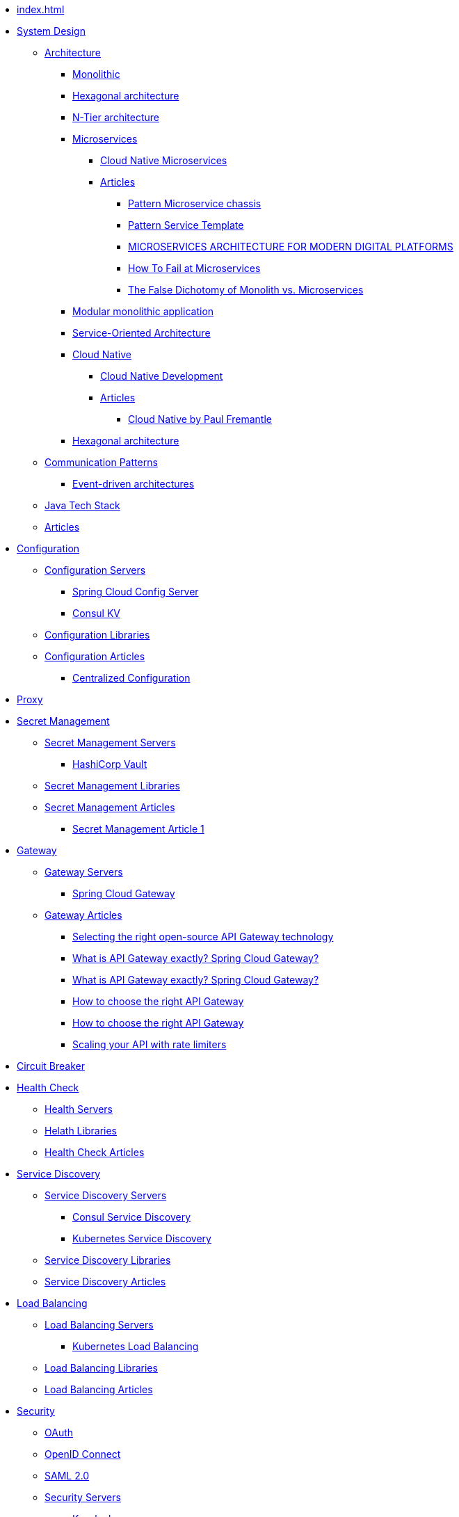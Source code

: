 //.Overview
* xref:index.adoc[]
//include::partial$nav-system-design.adoc[]
* xref:01-system-design/index.adoc[System Design]
** xref:01-system-design/architecture/index.adoc[Architecture]
*** xref:01-system-design/architecture/monolithic.adoc[Monolithic]
*** xref:01-system-design/architecture/hexagonal-architecture/index.adoc[Hexagonal architecture]
*** xref:01-system-design/architecture/n-tier-architecture.adoc[N-Tier architecture]
*** xref:01-system-design/architecture/microservice/microservice.adoc[Microservices]
**** xref:01-system-design/architecture/microservice/cloud-native-microservices.adoc[Cloud Native Microservices]
**** xref:01-system-design/architecture/microservice/articles/articles.adoc[Articles]
***** xref:01-system-design/architecture/microservice/articles/article01/article1.adoc[Pattern Microservice chassis]
***** xref:01-system-design/architecture/microservice/articles/article02/article1.adoc[Pattern Service Template]
***** xref:01-system-design/architecture/microservice/articles/article03/microservices_architecture_for_modern_digital_platforms.adoc[MICROSERVICES ARCHITECTURE FOR MODERN DIGITAL PLATFORMS]
***** xref:01-system-design/architecture/microservice/articles/article04/index.adoc[How To Fail at Microservices]
***** xref:01-system-design/architecture/microservice/articles/article05/index.adoc[The False Dichotomy of Monolith vs. Microservices]
*** xref:01-system-design/architecture/modular-monolithic-application.adoc[Modular monolithic application]
*** xref:01-system-design/architecture/service-oriented-architecture.adoc[Service-Oriented Architecture]
*** xref:01-system-design/architecture/cloud-native/cloud-native.adoc[Cloud Native]
**** xref:01-system-design/architecture/cloud-native/cloud-native-development.adoc[Cloud Native Development]
**** xref:01-system-design/architecture/cloud-native/articles/articles.adoc[Articles]
***** xref:01-system-design/architecture/cloud-native/articles/article01/index.adoc[Cloud Native by Paul Fremantle]
*** xref:01-system-design/architecture/hexagonal-architecture/index.adoc[Hexagonal architecture]
** xref:01-system-design/communication-patterns/index.adoc[Communication Patterns]
*** xref:01-system-design/communication-patterns/event-driven-architecture.adoc[Event-driven architectures]
** xref:01-system-design/java-tech-stack.adoc[Java Tech Stack]
** xref:01-system-design/articles/index.adoc[Articles]

* xref:02-configuration/index.adoc[Configuration]
** xref:02-configuration/servers/index.adoc[Configuration Servers]
*** xref:02-configuration/servers/spring-cloud-config-server.adoc[Spring Cloud Config Server]
*** xref:02-configuration/servers/consul/consulkv.adoc[Consul KV]
** xref:02-configuration/libraries/index.adoc[Configuration Libraries]
** xref:02-configuration/articles/articles.adoc[Configuration Articles]
*** xref:02-configuration/articles/article01/article1.adoc[Centralized Configuration]

* xref:03-proxy/index.adoc[Proxy]

* xref:03-secret-management/index.adoc[Secret Management]
** xref:03-secret-management/servers/index.adoc[Secret Management Servers]
*** xref:03-secret-management/servers/hashicorp-vault/index.adoc[HashiCorp Vault]
** xref:03-secret-management/libraries/index.adoc[Secret Management Libraries]
** xref:03-secret-management/articles/articles.adoc[Secret Management Articles]
*** xref:03-secret-management/articles/article01/article1.adoc[Secret Management Article 1]

* xref:04-gateway/index.adoc[Gateway]
** xref:04-gateway/Servers/index.adoc[Gateway Servers]
*** xref:04-gateway/Servers/spring-cloud-gateway.adoc[Spring Cloud Gateway]
** xref:04-gateway/articles/articles.adoc[Gateway Articles]
*** xref:04-gateway/articles/article01/article1.adoc[Selecting the right open-source API Gateway technology]
*** xref:02-configuration/articles/article02/article2.adoc[What is API Gateway exactly? Spring Cloud Gateway?]
*** xref:04-gateway/articles/article02/article2.adoc[What is API Gateway exactly? Spring Cloud Gateway?]
*** xref:02-configuration/articles/article03/article03.adoc[How to choose the right API Gateway]
*** xref:04-gateway/articles/article03/article03.adoc[How to choose the right API Gateway]
*** xref:04-gateway/articles/article04/article04.adoc[Scaling your API with rate limiters]

* xref:05-circuit-breaker/index.adoc[Circuit Breaker]

* xref:06-health/index.adoc[Health Check]
** xref:06-health/servers/index.adoc[Health Servers]
** xref:06-health/libraries/index.adoc[Helath Libraries]
** xref:06-health/articles/articles.adoc[Health Check Articles]

* xref:07-discovery/index.adoc[Service Discovery]
** xref:07-discovery/servers/index.adoc[Service Discovery Servers]
*** xref:07-discovery/servers/consul.adoc[Consul Service Discovery]
*** xref:07-discovery/servers/kubernetes.adoc[Kubernetes Service Discovery]
** xref:07-discovery/libraries/index.adoc[Service Discovery Libraries]
** xref:07-discovery/articles/articles.adoc[Service Discovery Articles]

* xref:08-load-balancing/index.adoc[Load Balancing]
** xref:08-load-balancing/servers/index.adoc[Load Balancing Servers]
*** xref:08-load-balancing/servers/kubernetes.adoc[Kubernetes Load Balancing]
** xref:08-load-balancing/libraries/index.adoc[Load Balancing Libraries]
** xref:08-load-balancing/articles/articles.adoc[Load Balancing Articles]

* xref:09-security/index.adoc[Security]
** xref:09-security/oauth2.adoc[OAuth]
** xref:09-security/openid.adoc[OpenID Connect]
** xref:09-security/sam2.adoc[SAML 2.0]
** xref:09-security/servers/index.adoc[Security Servers]
*** xref:09-security/servers/keycloak/index.adoc[Keycloak]

* xref:10-message-queuing/index.adoc[Message Queuing]
** xref:10-message-queuing/servers/RabbitMQ.adoc[RabbitMQ Server]

* xref:11-development/index.adoc[Development]

** xref:11-development/00-software-development/oop/index.adoc[Object-oriented programming]
*** xref:11-development/00-software-development/oop/solid.adoc[SOLID]
*** xref:11-development/00-software-development/oop/abstract.adoc[Abstract Classes and Methods]

** xref:11-development/00-software-development/data-structures-and-algorithms/index.adoc[Data structures and Algorithms]
*** xref:11-development/00-software-development/data-structures-and-algorithms/algorithms/index.adoc[Algorithms]
**** xref:11-development/00-software-development/data-structures-and-algorithms/algorithms/mathematical-algorithms/index.adoc[Mathematical Algorithms]
***** xref:11-development/00-software-development/data-structures-and-algorithms/algorithms/mathematical-algorithms/Numbers.adoc[Numbers]
**** xref:11-development/00-software-development/data-structures-and-algorithms/algorithms/sorting/index.adoc[Sorting Algorithms]
**** xref:11-development/00-software-development/data-structures-and-algorithms/algorithms/string/index.adoc[String Algorithms]
***** xref:11-development/00-software-development/data-structures-and-algorithms/algorithms/string/is-palindrome.adoc[Check Whether a String is a Palindrome]
*** xref:11-development/00-software-development/data-structures-and-algorithms/data-structures/index.adoc[Data structures]

** xref:11-development/00-software-development/design-patterns/index.adoc[Design Patterns]
*** xref:11-development/00-software-development/design-patterns/design-patterns-structure.adoc[Design Patterns Structure]
*** xref:11-development/00-software-development/design-patterns/creational/index.adoc[Creational Design Patterns]
**** xref:11-development/00-software-development/design-patterns/creational/singleton/index.adoc[Singleton]
**** xref:11-development/00-software-development/design-patterns/creational/abstract-factory/index.adoc[Abstract Factory]
***** xref:11-development/00-software-development/design-patterns/creational/abstract-factory/article01/article1.adoc[Abstract Factory(refactoring.guru)]
***** xref:11-development/00-software-development/design-patterns/creational/abstract-factory/article02/index.adoc[Abstract Factory(sourcemaking)]
**** xref:11-development/00-software-development/design-patterns/creational/factory-method/index.adoc[Factory Method]
***** xref:11-development/00-software-development/design-patterns/creational/factory-method/article01/article01.adoc[Factory Method(refactoring.guru)]
**** xref:11-development/00-software-development/design-patterns/creational/prototype/index.adoc[Prototype]
***** xref:11-development/00-software-development/design-patterns/creational/prototype/article01/article01.adoc[Prototype(refactoring.guru)]
***** xref:11-development/00-software-development/design-patterns/creational/prototype/article02/index.adoc[Prototype(sourcemaking)]
**** xref:11-development/00-software-development/design-patterns/creational/builder/index.adoc[Builder]
***** xref:11-development/00-software-development/design-patterns/creational/builder/article01/article01.adoc[Builder(refactoring.guru)]
***** xref:11-development/00-software-development/design-patterns/creational/builder/article02/article02.adoc[Builder(sourcemaking)]
**** xref:11-development/00-software-development/design-patterns/creational/facade/index.adoc[Facade]
*** xref:11-development/00-software-development/design-patterns/structural/index.adoc[Structural Design Patterns]
*** xref:11-development/00-software-development/design-patterns/behavioral/index.adoc[Behavioral Design Patterns]
**** xref:11-development/00-software-development/design-patterns/behavioral/memento/index.adoc[Memento]
***** xref:11-development/00-software-development/design-patterns/behavioral/memento/articles/article01/index.adoc[Memento(refactoring.guru)]
**** xref:11-development/00-software-development/design-patterns/behavioral/visitor/index.adoc[Visitor]
***** xref:11-development/00-software-development/design-patterns/behavioral/visitor/articles/article01/article01.adoc[Visitor(refactoring.guru)]
***** xref:11-development/00-software-development/design-patterns/behavioral/visitor/articles/article02/index.adoc[Visitor(sourcemaking)]

** xref:11-development/01-java/index.adoc[Java]
*** xref:11-development/01-java/01-basics/index.adoc[Basics]
**** xref:11-development/01-java/01-basics/datatypes/index.adoc[Data Types]
***** xref:11-development/01-java/01-basics/datatypes/string.adoc[String]
**** xref:11-development/01-java/01-basics/articles/index.adoc[Articles]
***** xref:11-development/01-java/01-basics/articles/01-identity-and-equality-in-java/object-identity-and-equality-in-java.adoc[Object Identity and Object Equality in Java]
***** xref:11-development/01-java/01-basics/articles/redefining-java-object-equality.adoc[Redefining Java Object Equality]
***** xref:11-development/01-java/01-basics/articles/02-hashcode-and-equals/hashcode-and-equals.adoc[hashcode and equals in Java]

*** xref:11-development/01-java/02-DB/index.adoc[Database]
**** xref:11-development/01-java//02-DB/jdbc.adoc[JDBC]
**** xref:11-development/01-java//02-DB/jpa.adoc[JPA]
**** xref:11-development/01-java//02-DB/mapping.adoc[Mapping]
**** xref:11-development/01-java//02-DB/hibernate.adoc[Hibernate]
*** xref:11-development/01-java/java-tricks.adoc[Java Tricks]

** xref:11-development/02-spring/index.adoc[Spring Framework]
*** xref:11-development/02-spring/01-core/index.adoc[Spring Framework Core]
**** xref:11-development/02-spring/01-core/config-and-profiles.adoc[Spring Configuration and Profiles]

*** xref:11-development/02-spring/02-data/index.adoc[Spring Data]
**** xref:11-development/02-spring/02-data/spring-data-jdbc/index.adoc[Spring Data JDBC]
**** xref:11-development/02-spring/02-data/spring-data-jpa/index.adoc[Spring Data JPA]
**** xref:11-development/02-spring/02-data/spring-data-mongodb/index.adoc[Spring Data Mongodb]
**** xref:11-development/02-spring/02-data/spring-data-r2dbc/index.adoc[Spring Data R2DBC]
**** xref:11-development/02-spring/02-data/spring-data-redis/index.adoc[Spring Data Redis]

*** xref:11-development/02-spring/03-web/index.adoc[Spring Framework Web]
**** xref:11-development/02-spring/03-web/rest-api.adoc[Spring Rest API]
**** xref:11-development/02-spring/03-web/reactive-programming.adoc[Spring Reactive programming]

*** xref:11-development/02-spring/04-security/index.adoc[Spring Security]
**** xref:11-development/02-spring/04-security/Authentication.adoc[Authentication]
**** xref:11-development/02-spring/04-security/openid.adoc[Spring OpenID Connect]
**** xref:11-development/02-spring/04-security/reactive.adoc[Spring Security Reactive]
**** xref:11-development/02-spring/04-security/testing.adoc[Testing Spring Security]

*** xref:11-development/02-spring/05-message/index.adoc[Spring AMQP]
**** xref:11-development/02-spring/05-message/rabbitmq/index.adoc[Spring RabbitMQ]
**** xref:11-development/02-spring/05-message/kafka/index.adoc[Spring Kafka]

*** xref:11-development/02-spring/06-logging/index.adoc[Spring Logging]

*** xref:11-development/02-spring/07-testing/index.adoc[Spring Testing]
**** xref:11-development/02-spring/07-testing/unit-testing.adoc[Spring Unit Testing]
**** xref:11-development/02-spring/07-testing/testcontainers.adoc[Testcontainers]
**** xref:11-development/02-spring/07-testing/integration-testing.adoc[Spring Integration Testing]
**** xref:11-development/02-spring/07-testing/db.adoc[DB Testing]
**** xref:11-development/02-spring/07-testing/reactive-testing.adoc[Reactive Spring Testing]
**** xref:11-development/02-spring/07-testing/spring-security/index.adoc[Spring Security Testing]
**** xref:11-development/02-spring/07-testing/spring-security/openid.adoc[Spring OAauth Testing]
**** xref:11-development/02-spring/07-testing/spring-cloud-function.adoc[Spring Cloud Function Testing]
**** xref:11-development/02-spring/07-testing/spring-cloud-stream.adoc[Spring Cloud Stream Testing]

*** xref:11-development/02-spring/09-spring-cloud/index.adoc[Spring Cloud]
**** xref:11-development/02-spring/09-spring-cloud/spring-cloud-function/index.adoc[Spring Cloud Function]
**** xref:11-development/02-spring/09-spring-cloud/spring-cloud-stream/index.adoc[Spring Cloud Streeam]

*** xref:11-development/02-spring/08-development/index.adoc[Spring Development]
**** xref:11-development/02-spring/08-development/debugging.adoc[Spring Debugging]

*** xref:11-development/02-spring/09-cookbook/index.adoc[Spring CookBooks]
**** xref:11-development/02-spring/09-cookbook/changetheSpringBootstartupbanner.adoc[Change the Spring Boot startup banner]

*** xref:11-development/02-spring/09-internals/index.adoc[Spring Framework Internals]
**** xref:11-development/02-spring/09-internals/spring-security/spring-security.adoc[Spring Security Internals]
**** xref:11-development/02-spring/09-internals/spring-test/spring-test.adoc[Spring Test Internals]

*** xref:11-development/02-spring/10-articles/index.adoc[Spring Articles]
**** xref:11-development/02-spring/10-articles/HowtheSpringProfileannotationworks.adoc[How the Spring @Profile annotation works]
** xref:11-development/00-software-development/testing/index.adoc[Testing]

** xref:11-development/03-tools/index.adoc[Tools]

** xref:11-development/05-frontend/index.adoc[Frontend Development]

** xref:11-development/04-AI/index.adoc[AI Development]
*** xref:11-development/04-AI/chatgpt.adoc[ChatGPT development]

* xref:12-db/index.adoc[DB]
** xref:12-db/sql/index.adoc[SQL]
*** xref:12-db/sql/postgres.adoc[Postgres]
*** xref:12-db/sql/mysql.adoc[MySQL]

** xref:12-db/nosql/index.adoc[NoSQL]
*** xref:12-db/nosql/mongodb.adoc[MongoDB]
** xref:12-db/ldap/index.adoc[LDAP]

** xref:12-db/migration-tools/index.adoc[DB Migration Tools]
*** xref:12-db/migration-tools/Flyway/index.adoc[Flyway]
*** xref:12-db/migration-tools/liquibase/index.adoc[Liquibase]

* xref:13-logging/index.adoc[Logging]
** xref:13-logging/servers/index.adoc[Logging Servers]
*** xref:13-logging/servers/loki/index.adoc[Grafana Loki]
*** xref:13-logging/servers/ELK/elk.adoc[ELK stack]
** xref:13-logging/libraries/index.adoc[Logging Libraries]
** xref:13-logging/articles/articles.adoc[Logging Articles]
*** xref:13-logging/articles/article01/article1.adoc[Pattern Log aggregation]
*** xref:13-logging/articles/article02/index.adoc[Microservices Log Aggregation Pattern in Java Centralizing Logs for Enhanced Monitoring]
*** xref:13-logging/articles/article03/index.adoc[Best Practices for Logging and Log Aggregation in Spring Microservices Architecture]

* xref:14-monitoring/index.adoc[Monitoring]

*** xref:15-tracing/articles/article03/index.adoc[Best Practices for Logging and Log Aggregation in Spring Microservices Architecture]
* xref:15-tracing/index.adoc[Tracing]
** xref:15-tracing/servers/index.adoc[Servers]
** xref:15-tracing/libraries/index.adoc[Tracing Libraries]
** xref:15-tracing/articles/articles.adoc[Tracing Articles]
*** xref:15-tracing/articles/article01/article1.adoc[Pattern Distributed tracing]
*** xref:15-tracing/articles/article02/index.adoc[Microservices Distributed Tracing Pattern Enhancing Visibility in Service Communication]

* xref:16-deployment/index.adoc[Deployment]
** xref:16-deployment/static-code-analysis/index.adoc[Static Code Analysis]
*** xref:16-deployment/static-code-analysis/vulnerability-scanning.adoc[Vulnerability Scanning]
** xref:16-deployment/packaging/index.adoc[Packaging]
*** xref:16-deployment/packaging/buildpacks/index.adoc[Cloud Native Buildpacks]
**** xref:16-deployment/packaging/buildpacks/containerize-spring-boot.adoc[Containerize Spring Boot]

*** xref:16-deployment/packaging/docker/index.adoc[Docker]
**** xref:16-deployment/packaging/docker/containerize-spring-boot.adoc[Containerize Spring Boot]
*** xref:16-deployment/packaging/jib/index.adoc[Jib]
**** xref:16-deployment/packaging/jib/containerize-spring-boot.adoc[Containerize Spring Boot]
** xref:16-deployment/continuous-delivery/index.adoc[Continuous delivery]
*** xref:16-deployment/continuous-delivery/github-actions/github-actions.adoc[GitHub Actions]
**** xref:16-deployment/continuous-delivery/github-actions/spring.adoc[Deploy Spring Using GitHub Actions]
*** xref:16-deployment/continuous-delivery/tekton.adoc[tekton]
** xref:16-deployment/kubernetes/index.adoc[Kubernetes]
*** xref:16-deployment/kubernetes/tilt.adoc[Local Kubernetes development with Tilt]
*** xref:16-deployment/kubernetes/spring.adoc[Deploy Spring to Kubernetes]

* xref:17-documentation/index.adoc[Documentation]

* xref:19-tools/index.adoc[Tools]
** xref:19-tools/java-tools.adoc[Java Tools]
** xref:19-tools/http-clients.adoc[Testing Http Requests]

* xref:20-Interviews/index.adoc[Interviews]
** xref:20-Interviews/01-java/index.adoc[Java Interview]
*** xref:20-Interviews/01-java/02-BasicElements-PrimitiveDataTypes-and-Operators.adoc[Basic Elements, Primitive Data Types, and Operators]
*** xref:20-Interviews/01-java/03-Declarations.adoc[Declarations]
*** xref:20-Interviews/01-java/04-ControlFlow.adoc[Control Flow]
*** xref:20-Interviews/01-java/05-OOP.adoc[Object Oriented Programming]
** xref:20-Interviews/09-security/index.adoc[Security Interview]
*** xref:20-Interviews/09-security/keycloak.adoc[Keycloak Interview]

* xref:21-definitions/index.adoc[Definitions]
** xref:21-definitions/security.adoc[Security]